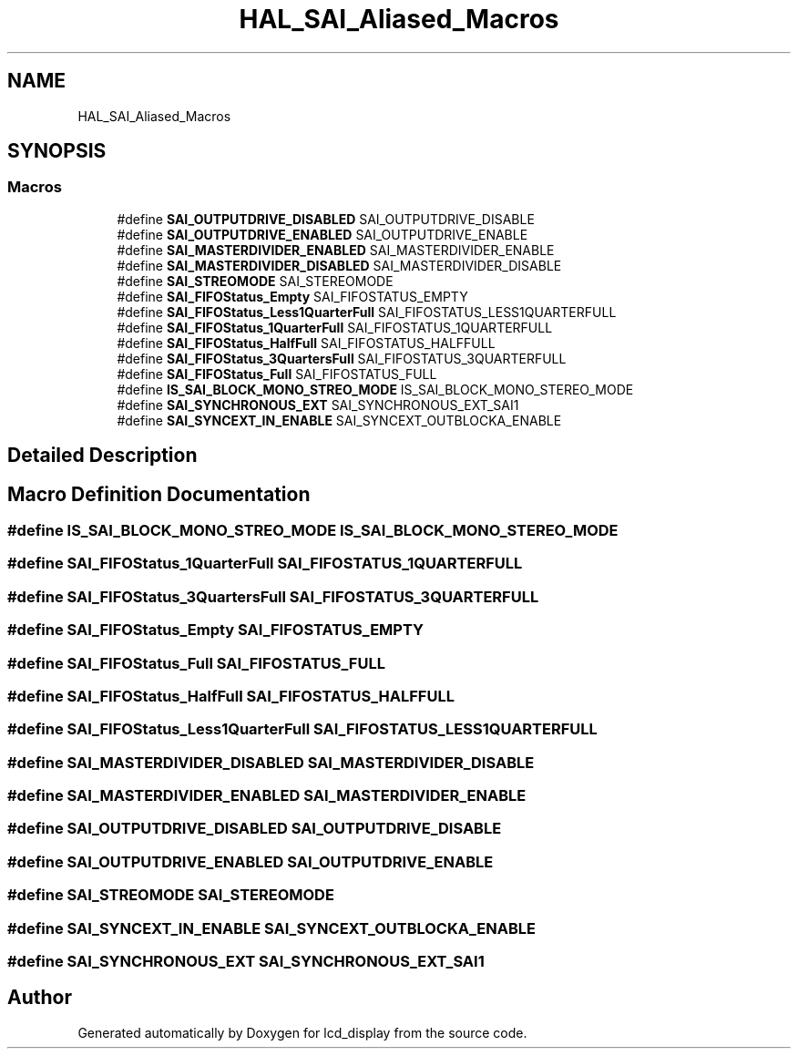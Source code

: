 .TH "HAL_SAI_Aliased_Macros" 3 "Thu Oct 29 2020" "lcd_display" \" -*- nroff -*-
.ad l
.nh
.SH NAME
HAL_SAI_Aliased_Macros
.SH SYNOPSIS
.br
.PP
.SS "Macros"

.in +1c
.ti -1c
.RI "#define \fBSAI_OUTPUTDRIVE_DISABLED\fP   SAI_OUTPUTDRIVE_DISABLE"
.br
.ti -1c
.RI "#define \fBSAI_OUTPUTDRIVE_ENABLED\fP   SAI_OUTPUTDRIVE_ENABLE"
.br
.ti -1c
.RI "#define \fBSAI_MASTERDIVIDER_ENABLED\fP   SAI_MASTERDIVIDER_ENABLE"
.br
.ti -1c
.RI "#define \fBSAI_MASTERDIVIDER_DISABLED\fP   SAI_MASTERDIVIDER_DISABLE"
.br
.ti -1c
.RI "#define \fBSAI_STREOMODE\fP   SAI_STEREOMODE"
.br
.ti -1c
.RI "#define \fBSAI_FIFOStatus_Empty\fP   SAI_FIFOSTATUS_EMPTY"
.br
.ti -1c
.RI "#define \fBSAI_FIFOStatus_Less1QuarterFull\fP   SAI_FIFOSTATUS_LESS1QUARTERFULL"
.br
.ti -1c
.RI "#define \fBSAI_FIFOStatus_1QuarterFull\fP   SAI_FIFOSTATUS_1QUARTERFULL"
.br
.ti -1c
.RI "#define \fBSAI_FIFOStatus_HalfFull\fP   SAI_FIFOSTATUS_HALFFULL"
.br
.ti -1c
.RI "#define \fBSAI_FIFOStatus_3QuartersFull\fP   SAI_FIFOSTATUS_3QUARTERFULL"
.br
.ti -1c
.RI "#define \fBSAI_FIFOStatus_Full\fP   SAI_FIFOSTATUS_FULL"
.br
.ti -1c
.RI "#define \fBIS_SAI_BLOCK_MONO_STREO_MODE\fP   IS_SAI_BLOCK_MONO_STEREO_MODE"
.br
.ti -1c
.RI "#define \fBSAI_SYNCHRONOUS_EXT\fP   SAI_SYNCHRONOUS_EXT_SAI1"
.br
.ti -1c
.RI "#define \fBSAI_SYNCEXT_IN_ENABLE\fP   SAI_SYNCEXT_OUTBLOCKA_ENABLE"
.br
.in -1c
.SH "Detailed Description"
.PP 

.SH "Macro Definition Documentation"
.PP 
.SS "#define IS_SAI_BLOCK_MONO_STREO_MODE   IS_SAI_BLOCK_MONO_STEREO_MODE"

.SS "#define SAI_FIFOStatus_1QuarterFull   SAI_FIFOSTATUS_1QUARTERFULL"

.SS "#define SAI_FIFOStatus_3QuartersFull   SAI_FIFOSTATUS_3QUARTERFULL"

.SS "#define SAI_FIFOStatus_Empty   SAI_FIFOSTATUS_EMPTY"

.SS "#define SAI_FIFOStatus_Full   SAI_FIFOSTATUS_FULL"

.SS "#define SAI_FIFOStatus_HalfFull   SAI_FIFOSTATUS_HALFFULL"

.SS "#define SAI_FIFOStatus_Less1QuarterFull   SAI_FIFOSTATUS_LESS1QUARTERFULL"

.SS "#define SAI_MASTERDIVIDER_DISABLED   SAI_MASTERDIVIDER_DISABLE"

.SS "#define SAI_MASTERDIVIDER_ENABLED   SAI_MASTERDIVIDER_ENABLE"

.SS "#define SAI_OUTPUTDRIVE_DISABLED   SAI_OUTPUTDRIVE_DISABLE"

.SS "#define SAI_OUTPUTDRIVE_ENABLED   SAI_OUTPUTDRIVE_ENABLE"

.SS "#define SAI_STREOMODE   SAI_STEREOMODE"

.SS "#define SAI_SYNCEXT_IN_ENABLE   SAI_SYNCEXT_OUTBLOCKA_ENABLE"

.SS "#define SAI_SYNCHRONOUS_EXT   SAI_SYNCHRONOUS_EXT_SAI1"

.SH "Author"
.PP 
Generated automatically by Doxygen for lcd_display from the source code\&.
